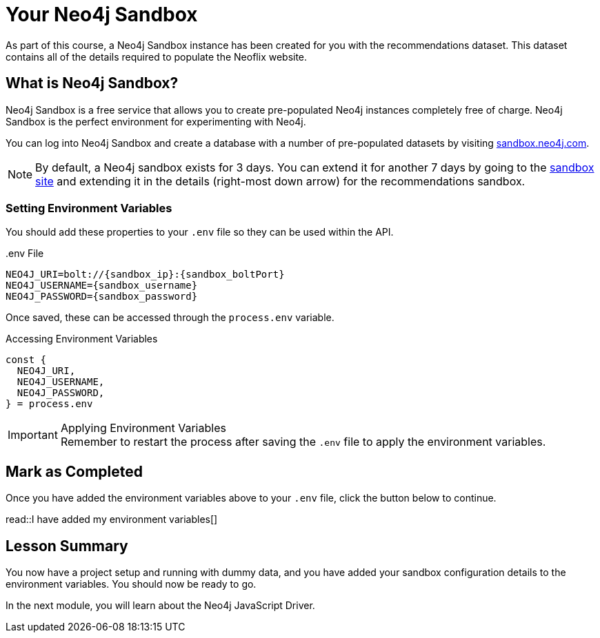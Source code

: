 = Your Neo4j Sandbox

As part of this course, a Neo4j Sandbox instance has been created for you with the recommendations dataset.
This dataset contains all of the details required to populate the Neoflix website.


== What is Neo4j Sandbox?

Neo4j Sandbox is a free service that allows you to create pre-populated Neo4j instances completely free of charge.
Neo4j Sandbox is the perfect environment for experimenting with Neo4j.

You can log into Neo4j Sandbox and create a database with a number of pre-populated datasets by visiting https://sandbox.neo4j.com[sandbox.neo4j.com^].


ifdef::sandbox_host[]
== Your Sandbox Credentials

[.credentials]
Browser URL:: link:https://{sandbox_host}/browser/[https://{sandbox_host}/browser/^]
Bolt URI:: [copy]#{sandbox_scheme}://{sandbox_ip}:{sandbox_boltPort}#
Username:: {sandbox_username}
Password:: [copy]#{sandbox_password}#

You can open a Neo4j Browser window throughout this course by clicking the link:#[Toggle Sandbox,role=classroom-sandbox-toggle] button in the bottom right hand corner of the screen.
endif::[]

[NOTE]
By default, a Neo4j sandbox exists for 3 days. You can extend it for another 7 days by going to the https://sandbox.neo4j.com[sandbox site^] and extending it in the details (right-most down arrow) for the recommendations sandbox.

=== Setting Environment Variables

You should add these properties to your `.env` file so they can be used within the API.

..env File
[source,env,subs="attributes+"]
----
NEO4J_URI=bolt://{sandbox_ip}:{sandbox_boltPort}
NEO4J_USERNAME={sandbox_username}
NEO4J_PASSWORD={sandbox_password}
----

Once saved, these can be accessed through the `process.env` variable.

.Accessing Environment Variables
[source,js,role=nocopy]
----
const {
  NEO4J_URI,
  NEO4J_USERNAME,
  NEO4J_PASSWORD,
} = process.env
----

[IMPORTANT]
.Applying Environment Variables
Remember to restart the process after saving the `.env` file to apply the environment variables.



== Mark as Completed

Once you have added the environment variables above to your `.env` file, click the button below to continue.

read::I have added my environment variables[]


[.summary]
== Lesson Summary

You now have a project setup and running with dummy data, and you have added your sandbox configuration details to the environment variables.
You should now be ready to go.

In the next module, you will learn about the Neo4j JavaScript Driver.

